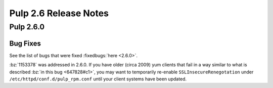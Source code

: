 ======================
Pulp 2.6 Release Notes
======================

Pulp 2.6.0
==========

Bug Fixes
---------

See the list of bugs that were fixed :fixedbugs:`here <2.6.0>`.

:bz:`1153378` was addressed in 2.6.0. If
you have older (circa 2009) yum clients that fail in a way similar to what is described
:bz:`in this bug <647828#c1>`, you may want to temporarily
re-enable ``SSLInsecureRenegotation`` under ``/etc/httpd/conf.d/pulp_rpm.conf`` until your client
systems have been updated.
